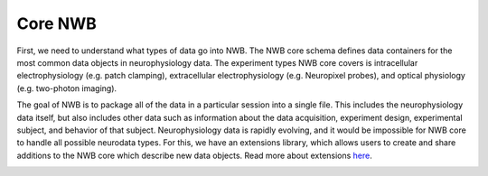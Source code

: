 Core NWB
=========

First, we need to understand what types of data go into NWB.
The NWB core schema defines data containers for the most common data objects in
neurophysiology data. The experiment types NWB core covers is intracellular
electrophysiology (e.g. patch clamping), extracellular electrophysiology
(e.g. Neuropixel probes), and optical physiology (e.g. two-photon imaging).

The goal of NWB is to package all of the data in a particular session into a single file.
This includes the neurophysiology data itself, but also includes other data such
as information about the data acquisition, experiment design, experimental subject,
and behavior of that subject. Neurophysiology data is rapidly evolving,
and it would be impossible for NWB core to handle all possible neurodata types.
For this, we have an extensions library, which allows users to create and share
additions to the NWB core which describe new data objects. Read more about extensions
`here <https://pynwb.readthedocs.io/en/stable/tutorials/general/extensions.html#tutorial-extending-nwb>`_.

.. image:: ../img/nwb_overview.png